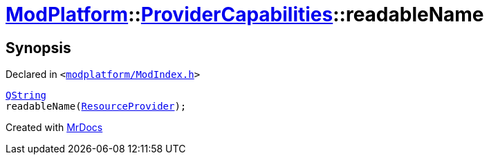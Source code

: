 [#ModPlatform-ProviderCapabilities-readableName]
= xref:ModPlatform.adoc[ModPlatform]::xref:ModPlatform/ProviderCapabilities.adoc[ProviderCapabilities]::readableName
:relfileprefix: ../../
:mrdocs:


== Synopsis

Declared in `&lt;https://github.com/PrismLauncher/PrismLauncher/blob/develop/launcher/modplatform/ModIndex.h#L45[modplatform&sol;ModIndex&period;h]&gt;`

[source,cpp,subs="verbatim,replacements,macros,-callouts"]
----
xref:QString.adoc[QString]
readableName(xref:ModPlatform/ResourceProvider.adoc[ResourceProvider]);
----



[.small]#Created with https://www.mrdocs.com[MrDocs]#
